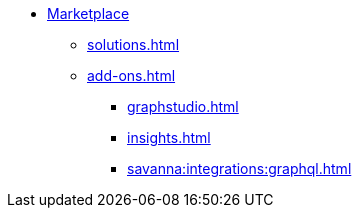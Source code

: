 * xref:index.adoc[Marketplace]
** xref:solutions.adoc[]
** xref:add-ons.adoc[]
*** xref:graphstudio.adoc[]
*** xref:insights.adoc[]
*** xref:savanna:integrations:graphql.adoc[]


